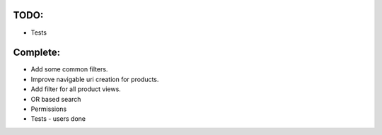 TODO:
=====

* Tests

Complete:
=========

* Add some common filters.

* Improve navigable uri creation for products.

* Add filter for all product views.

*  OR based search

* Permissions

* Tests - users done